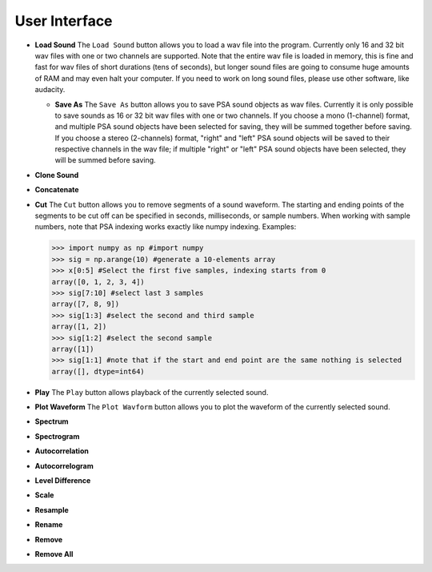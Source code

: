 .. _sec-user_interface:

****************
User Interface
****************

- **Load Sound** The ``Load Sound`` button allows you to load a wav file into the program. Currently only 16 and 32 bit wav files with one or two channels are supported. Note that the entire wav file is loaded in memory, this is fine and fast for wav files of short durations (tens of seconds), but longer sound files are going to consume huge amounts of RAM and may even halt your computer. If you need to work on long sound files, please use other software, like audacity.  

  - **Save As** The ``Save As`` button allows you to save PSA sound objects as wav files. Currently it is only possible to save sounds as 16 or 32 bit wav files with one or two channels. If you choose a mono (1-channel) format, and multiple PSA sound objects have been selected for saving, they will be summed together before saving. If you choose a stereo (2-channels) format, "right" and "left" PSA sound objects will be saved to their respective channels in the wav file; if multiple "right" or "left" PSA sound objects have been selected, they will be summed before saving.

- **Clone Sound**
      
- **Concatenate**
  
- **Cut** The ``Cut`` button allows you to remove segments of a sound waveform. The starting and ending points of the segments to be cut off can be specified in seconds, milliseconds, or sample numbers. When working with sample numbers, note that PSA indexing works exactly like numpy indexing. Examples:


  .. code-block:: python
		
     >>> import numpy as np #import numpy
     >>> sig = np.arange(10) #generate a 10-elements array
     >>> x[0:5] #Select the first five samples, indexing starts from 0
     array([0, 1, 2, 3, 4])
     >>> sig[7:10] #select last 3 samples
     array([7, 8, 9])
     >>> sig[1:3] #select the second and third sample
     array([1, 2])
     >>> sig[1:2] #select the second sample
     array([1])
     >>> sig[1:1] #note that if the start and end point are the same nothing is selected
     array([], dtype=int64)
 
- **Play** The ``Play`` button allows playback of the currently selected sound.

- **Plot Waveform** The ``Plot Wavform`` button allows you to plot the waveform of the currently selected sound.
    
- **Spectrum**
    
- **Spectrogram**

- **Autocorrelation**

- **Autocorrelogram**

- **Level Difference**

- **Scale**

- **Resample**

- **Rename**

- **Remove**

- **Remove All**
